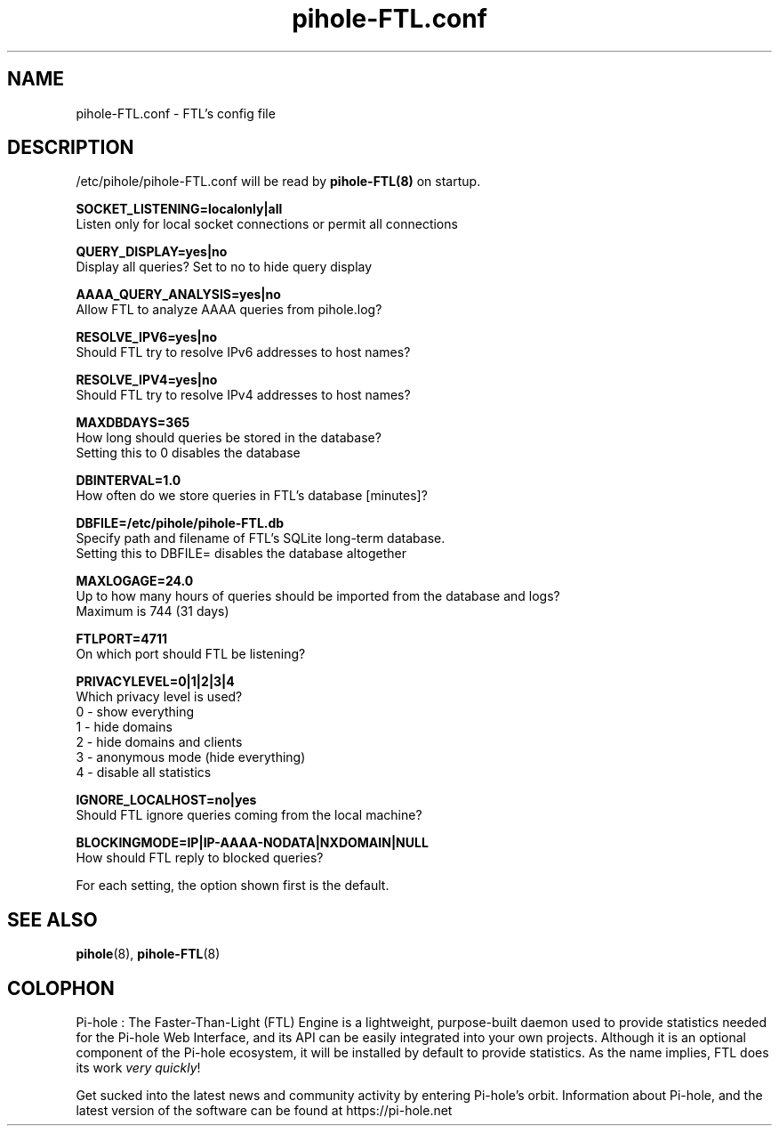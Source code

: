 .TH "pihole-FTL.conf" "5" "pihole-FTL.conf" "pihole-FTL.conf" "June 2018"
.SH "NAME"

pihole-FTL.conf - FTL's config file
.br
.SH "DESCRIPTION"

/etc/pihole/pihole-FTL.conf will be read by \fBpihole-FTL(8)\fR on startup.
.br

\fBSOCKET_LISTENING=localonly|all\fR
.br
    Listen only for local socket connections or permit all connections
.br

\fBQUERY_DISPLAY=yes|no\fR
.br
    Display all queries? Set to no to hide query display
.br

\fBAAAA_QUERY_ANALYSIS=yes|no\fR
.br
    Allow FTL to analyze AAAA queries from pihole.log?
.br

\fBRESOLVE_IPV6=yes|no\fR
.br
    Should FTL try to resolve IPv6 addresses to host names?
.br

\fBRESOLVE_IPV4=yes|no\fR
.br
    Should FTL try to resolve IPv4 addresses to host names?
.br

\fBMAXDBDAYS=365\fR
.br
    How long should queries be stored in the database?
.br
    Setting this to 0 disables the database
.br

\fBDBINTERVAL=1.0\fR
.br
    How often do we store queries in FTL's database [minutes]?
.br

\fBDBFILE=/etc/pihole/pihole-FTL.db\fR
.br
    Specify path and filename of FTL's SQLite long-term database.
.br
    Setting this to DBFILE= disables the database altogether
.br

\fBMAXLOGAGE=24.0\fR
.br
    Up to how many hours of queries should be imported from the database and logs?
.br
    Maximum is 744 (31 days)
.br

\fBFTLPORT=4711\fR
.br
    On which port should FTL be listening?
.br

\fBPRIVACYLEVEL=0|1|2|3|4\fR
.br
    Which privacy level is used?
.br
    0 - show everything
.br
    1 - hide domains
.br
    2 - hide domains and clients
.br
    3 - anonymous mode (hide everything)
.br
    4 - disable all statistics
.br

\fBIGNORE_LOCALHOST=no|yes\fR
.br
    Should FTL ignore queries coming from the local machine?
.br

\fBBLOCKINGMODE=IP|IP-AAAA-NODATA|NXDOMAIN|NULL\fR
.br
    How should FTL reply to blocked queries?
.br

For each setting, the option shown first is the default.
.br
.SH "SEE ALSO"

\fBpihole\fR(8), \fBpihole-FTL\fR(8)
.br
.SH "COLOPHON"

Pi-hole : The Faster-Than-Light (FTL) Engine is a lightweight, purpose-built daemon used to provide statistics needed for the Pi-hole Web Interface, and its API can be easily integrated into your own projects. Although it is an optional component of the Pi-hole ecosystem, it will be installed by default to provide statistics. As the name implies, FTL does its work \fIvery quickly\fR!
.br

Get sucked into the latest news and community activity by entering Pi-hole's orbit. Information about Pi-hole, and the latest version of the software can be found at https://pi-hole.net
.br
